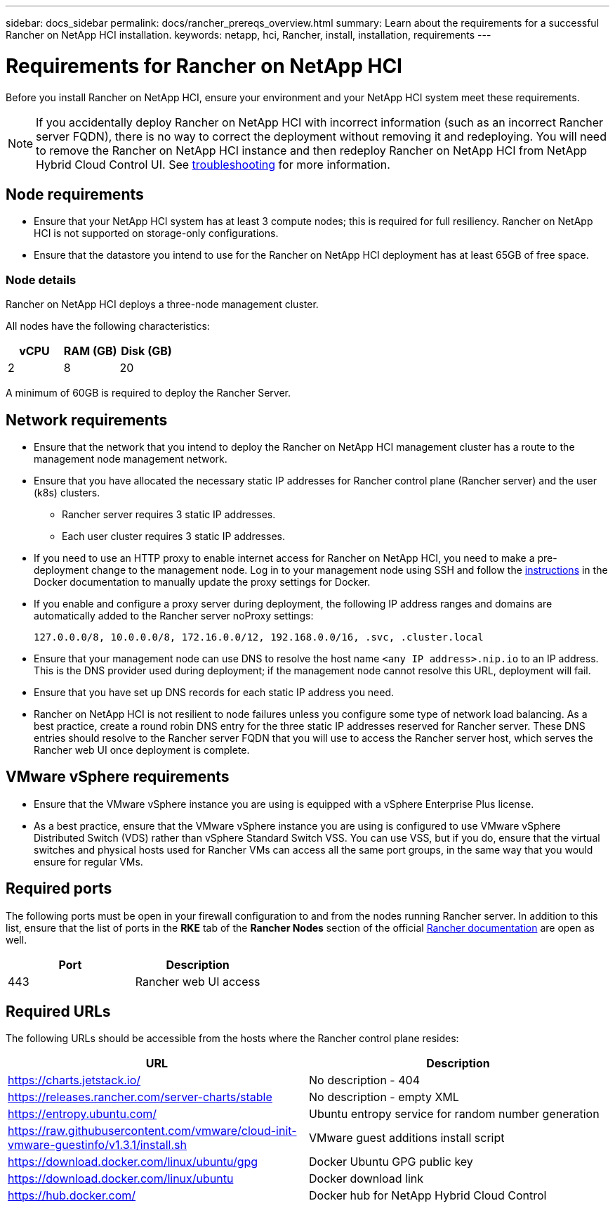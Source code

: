 ---
sidebar: docs_sidebar
permalink: docs/rancher_prereqs_overview.html
summary: Learn about the requirements for a successful Rancher on NetApp HCI installation.
keywords: netapp, hci, Rancher, install, installation, requirements
---

= Requirements for Rancher on NetApp HCI
:hardbreaks:
:nofooter:
:icons: font
:linkattrs:
:imagesdir: ../media/

[.lead]
Before you install Rancher on NetApp HCI, ensure your environment and your NetApp HCI system meet these requirements.

NOTE: If you accidentally deploy Rancher on NetApp HCI with incorrect information (such as an incorrect Rancher server FQDN), there is no way to correct the deployment without removing it and redeploying. You will need to remove the Rancher on NetApp HCI instance and then redeploy Rancher on NetApp HCI from NetApp Hybrid Cloud Control UI. See link:task_rancher_remove_deployment.html[troubleshooting^] for more information.

== Node requirements

* Ensure that your NetApp HCI system has at least 3 compute nodes; this is required for full resiliency. Rancher on NetApp HCI is not supported on storage-only configurations.
* Ensure that the datastore you intend to use for the Rancher on NetApp HCI deployment has at least 65GB of free space.

=== Node details

Rancher on NetApp HCI deploys a three-node management cluster.

All nodes have the following characteristics:

[cols=3*,options="header",cols="15,15, 15"]
|===
| vCPU
| RAM (GB)
| Disk (GB)
| 2 | 8 | 20
|===

A minimum of 60GB is required to deploy the Rancher Server.

== Network requirements

* Ensure that the network that you intend to deploy the Rancher on NetApp HCI management cluster has a route to the management node management network.
* Ensure that you have allocated the necessary static IP addresses for Rancher control plane (Rancher server) and the user (k8s) clusters.
** Rancher server requires 3 static IP addresses.
** Each user cluster requires 3 static IP addresses.
* If you need to use an HTTP proxy to enable internet access for Rancher on NetApp HCI, you need to make a pre-deployment change to the management node. Log in to your management node using SSH and follow the https://docs.docker.com/config/daemon/systemd/#httphttps-proxy[instructions^] in the Docker documentation to manually update the proxy settings for Docker.
* If you enable and configure a proxy server during deployment, the following IP address ranges and domains are automatically added to the Rancher server noProxy settings:
+
----
127.0.0.0/8, 10.0.0.0/8, 172.16.0.0/12, 192.168.0.0/16, .svc, .cluster.local
----
* Ensure that your management node can use DNS to resolve the host name `<any IP address>.nip.io` to an IP address. This is the DNS provider used during deployment; if the management node cannot resolve this URL, deployment will fail.
* Ensure that you have set up DNS records for each static IP address you need.
* Rancher on NetApp HCI is not resilient to node failures unless you configure some type of network load balancing. As a best practice, create a round robin DNS entry for the three static IP addresses reserved for Rancher server. These DNS entries should resolve to the Rancher server FQDN that you will use to access the Rancher server host, which serves the Rancher web UI once deployment is complete.

== VMware vSphere requirements

* Ensure that the VMware vSphere instance you are using is equipped with a vSphere Enterprise Plus license.
* As a best practice, ensure that the VMware vSphere instance you are using is configured to use VMware vSphere Distributed Switch (VDS) rather than vSphere Standard Switch VSS. You can use VSS, but if you do, ensure that the virtual switches and physical hosts used for Rancher VMs can access all the same port groups, in the same way that you would ensure for regular VMs.

== Required ports

The following ports must be open in your firewall configuration to and from the nodes running Rancher server. In addition to this list, ensure that the list of ports in the *RKE* tab of the *Rancher Nodes* section of the official https://rancher.com/docs/rancher/v2.x/en/installation/requirements/ports/[Rancher documentation^] are open as well.

|===
|Port |Description

|443
|Rancher web UI access
|===

== Required URLs

The following URLs should be accessible from the hosts where the Rancher control plane resides:

|===
|URL |Description

|https://charts.jetstack.io/
|No description - 404

|https://releases.rancher.com/server-charts/stable
|No description - empty XML

|https://entropy.ubuntu.com/
|Ubuntu entropy service for random number generation

|https://raw.githubusercontent.com/vmware/cloud-init-vmware-guestinfo/v1.3.1/install.sh
|VMware guest additions install script

|https://download.docker.com/linux/ubuntu/gpg
|Docker Ubuntu GPG public key

|https://download.docker.com/linux/ubuntu
|Docker download link

|https://hub.docker.com/
|Docker hub for NetApp Hybrid Cloud Control
|===
